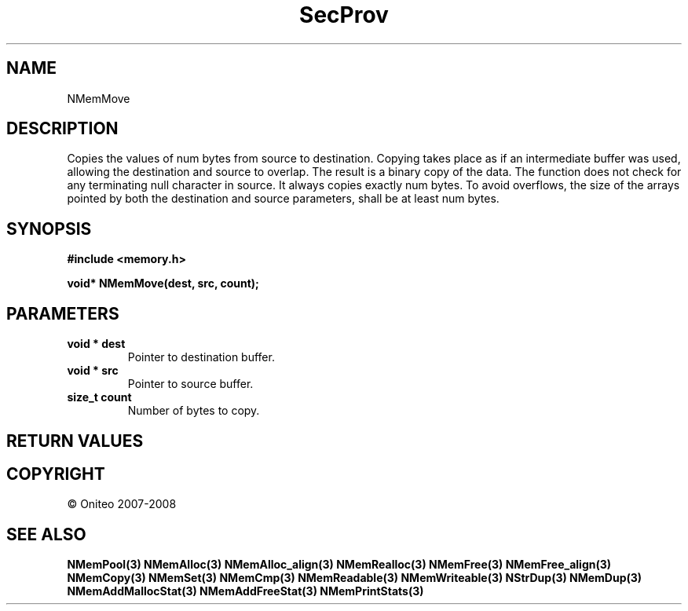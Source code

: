 .TH SecProv 3   "API Reference"
.SH NAME
NMemMove
.SH DESCRIPTION
Copies the values of num bytes from source to destination. Copying takes place as if an intermediate buffer was used, allowing the destination and source to overlap. The result is a binary copy of the data. The function does not check for any terminating null character in source. It always copies exactly num bytes. To avoid overflows, the size of the arrays pointed by both the destination and source parameters, shall be at least num bytes.
.SH SYNOPSIS
.B #include <memory.h>
.sp
.B void* NMemMove(dest, src, count);
.SH PARAMETERS
.TP
.B void * dest
Pointer to destination buffer.
.TP
.B void * src
Pointer to source buffer.
.TP
.B size_t count
Number of bytes to copy.
.SH RETURN VALUES
.SH COPYRIGHT
 \(co Oniteo 2007-2008
.SH SEE ALSO
.BR NMemPool(3)
.BR NMemAlloc(3)
.BR NMemAlloc_align(3)
.BR NMemRealloc(3)
.BR NMemFree(3)
.BR NMemFree_align(3)
.BR NMemCopy(3)
.BR NMemSet(3)
.BR NMemCmp(3)
.BR NMemReadable(3)
.BR NMemWriteable(3)
.BR NStrDup(3)
.BR NMemDup(3)
.BR NMemAddMallocStat(3)
.BR NMemAddFreeStat(3)
.BR NMemPrintStats(3)
.PP
